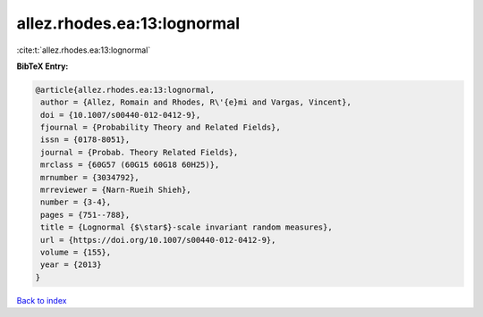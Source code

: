 allez.rhodes.ea:13:lognormal
============================

:cite:t:`allez.rhodes.ea:13:lognormal`

**BibTeX Entry:**

.. code-block:: bibtex

   @article{allez.rhodes.ea:13:lognormal,
    author = {Allez, Romain and Rhodes, R\'{e}mi and Vargas, Vincent},
    doi = {10.1007/s00440-012-0412-9},
    fjournal = {Probability Theory and Related Fields},
    issn = {0178-8051},
    journal = {Probab. Theory Related Fields},
    mrclass = {60G57 (60G15 60G18 60H25)},
    mrnumber = {3034792},
    mrreviewer = {Narn-Rueih Shieh},
    number = {3-4},
    pages = {751--788},
    title = {Lognormal {$\star$}-scale invariant random measures},
    url = {https://doi.org/10.1007/s00440-012-0412-9},
    volume = {155},
    year = {2013}
   }

`Back to index <../By-Cite-Keys.rst>`_
